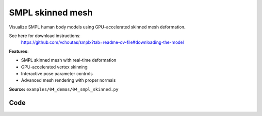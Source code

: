SMPL skinned mesh
=================

Visualize SMPL human body models using GPU-accelerated skinned mesh deformation.

See here for download instructions:
    https://github.com/vchoutas/smplx?tab=readme-ov-file#downloading-the-model

**Features:**

* SMPL skinned mesh with real-time deformation
* GPU-accelerated vertex skinning
* Interactive pose parameter controls
* Advanced mesh rendering with proper normals

**Source:** ``examples/04_demos/04_smpl_skinned.py``

.. figure:: ../../../_static/examples/04_demos_04_smpl_skinned.png
   :width: 100%
   :alt: SMPL skinned mesh

Code
----

.. code-block:: python
   :linenos:

   # mypy: disable-error-code="assignment"
   #
   # Asymmetric properties are supported in Pyright, but not yet in mypy.
   # - https://github.com/python/mypy/issues/3004
   # - https://github.com/python/mypy/pull/11643
   
   from __future__ import annotations
   
   import time
   from dataclasses import dataclass
   from pathlib import Path
   from typing import List, Tuple
   
   import numpy as np
   import tyro
   
   import viser
   import viser.transforms as tf
   
   
   @dataclass(frozen=True)
   class SmplFkOutputs:
       T_world_joint: np.ndarray  # (num_joints, 4, 4)
       T_parent_joint: np.ndarray  # (num_joints, 4, 4)
   
   
   class SmplHelper:
   
       def __init__(self, model_path: Path) -> None:
           assert model_path.suffix.lower() == ".npz", "Model should be an .npz file!"
           body_dict = dict(**np.load(model_path, allow_pickle=True))
   
           self.J_regressor = body_dict["J_regressor"]
           self.weights = body_dict["weights"]
           self.v_template = body_dict["v_template"]
           self.posedirs = body_dict["posedirs"]
           self.shapedirs = body_dict["shapedirs"]
           self.faces = body_dict["f"]
   
           self.num_joints: int = self.weights.shape[-1]
           self.num_betas: int = self.shapedirs.shape[-1]
           self.parent_idx: np.ndarray = body_dict["kintree_table"][0]
   
       def get_tpose(self, betas: np.ndarray) -> tuple[np.ndarray, np.ndarray]:
           # Get shaped vertices + joint positions, when all local poses are identity.
           v_tpose = self.v_template + np.einsum("vxb,b->vx", self.shapedirs, betas)
           j_tpose = np.einsum("jv,vx->jx", self.J_regressor, v_tpose)
           return v_tpose, j_tpose
   
       def get_outputs(
           self, betas: np.ndarray, joint_rotmats: np.ndarray
       ) -> SmplFkOutputs:
           # Get shaped vertices + joint positions, when all local poses are identity.
           v_tpose = self.v_template + np.einsum("vxb,b->vx", self.shapedirs, betas)
           j_tpose = np.einsum("jv,vx->jx", self.J_regressor, v_tpose)
   
           # Local SE(3) transforms.
           T_parent_joint = np.zeros((self.num_joints, 4, 4)) + np.eye(4)
           T_parent_joint[:, :3, :3] = joint_rotmats
           T_parent_joint[0, :3, 3] = j_tpose[0]
           T_parent_joint[1:, :3, 3] = j_tpose[1:] - j_tpose[self.parent_idx[1:]]
   
           # Forward kinematics.
           T_world_joint = T_parent_joint.copy()
           for i in range(1, self.num_joints):
               T_world_joint[i] = T_world_joint[self.parent_idx[i]] @ T_parent_joint[i]
   
           return SmplFkOutputs(T_world_joint, T_parent_joint)
   
   
   def main(model_path: Path) -> None:
       server = viser.ViserServer()
       server.scene.set_up_direction("+y")
   
       # Main loop. We'll read pose/shape from the GUI elements, compute the mesh,
       # and then send the updated mesh in a loop.
       model = SmplHelper(model_path)
       gui_elements = make_gui_elements(
           server,
           num_betas=model.num_betas,
           num_joints=model.num_joints,
           parent_idx=model.parent_idx,
       )
       v_tpose, j_tpose = model.get_tpose(np.zeros((model.num_betas,)))
       mesh_handle = server.scene.add_mesh_skinned(
           "/human",
           v_tpose,
           model.faces,
           bone_wxyzs=tf.SO3.identity(batch_axes=(model.num_joints,)).wxyz,
           bone_positions=j_tpose,
           skin_weights=model.weights,
           wireframe=gui_elements.gui_wireframe.value,
           color=gui_elements.gui_rgb.value,
       )
       server.scene.add_grid("/grid", position=(0.0, -1.3, 0.0), plane="xz")
   
       while True:
           # Do nothing if no change.
           time.sleep(0.02)
           if not gui_elements.changed:
               continue
   
           # Shapes changed: update vertices / joint positions.
           if gui_elements.betas_changed:
               v_tpose, j_tpose = model.get_tpose(
                   np.array([gui_beta.value for gui_beta in gui_elements.gui_betas])
               )
               mesh_handle.vertices = v_tpose
               mesh_handle.bone_positions = j_tpose
   
           gui_elements.changed = False
           gui_elements.betas_changed = False
   
           # Render as wireframe?
           mesh_handle.wireframe = gui_elements.gui_wireframe.value
   
           # Compute SMPL outputs.
           smpl_outputs = model.get_outputs(
               betas=np.array([x.value for x in gui_elements.gui_betas]),
               joint_rotmats=np.stack(
                   [
                       tf.SO3.exp(np.array(x.value)).as_matrix()
                       for x in gui_elements.gui_joints
                   ],
                   axis=0,
               ),
           )
   
           # Match transform control gizmos to joint positions.
           for i, control in enumerate(gui_elements.transform_controls):
               control.position = smpl_outputs.T_parent_joint[i, :3, 3]
               mesh_handle.bones[i].wxyz = tf.SO3.from_matrix(
                   smpl_outputs.T_world_joint[i, :3, :3]
               ).wxyz
               mesh_handle.bones[i].position = smpl_outputs.T_world_joint[i, :3, 3]
   
   
   @dataclass
   class GuiElements:
   
       gui_rgb: viser.GuiInputHandle[Tuple[int, int, int]]
       gui_wireframe: viser.GuiInputHandle[bool]
       gui_betas: List[viser.GuiInputHandle[float]]
       gui_joints: List[viser.GuiInputHandle[Tuple[float, float, float]]]
       transform_controls: List[viser.TransformControlsHandle]
   
       changed: bool
   
       betas_changed: bool
   
   
   def make_gui_elements(
       server: viser.ViserServer,
       num_betas: int,
       num_joints: int,
       parent_idx: np.ndarray,
   ) -> GuiElements:
   
       tab_group = server.gui.add_tab_group()
   
       def set_changed(_) -> None:
           out.changed = True  # out is defined later!
   
       def set_betas_changed(_) -> None:
           out.betas_changed = True
           out.changed = True
   
       # GUI elements: mesh settings + visibility.
       with tab_group.add_tab("View", viser.Icon.VIEWFINDER):
           gui_rgb = server.gui.add_rgb("Color", initial_value=(90, 200, 255))
           gui_wireframe = server.gui.add_checkbox("Wireframe", initial_value=False)
           gui_show_controls = server.gui.add_checkbox("Handles", initial_value=True)
           gui_control_size = server.gui.add_slider(
               "Handle size", min=0.0, max=10.0, step=0.01, initial_value=1.0
           )
   
           gui_rgb.on_update(set_changed)
           gui_wireframe.on_update(set_changed)
   
           @gui_show_controls.on_update
           def _(_):
               for control in transform_controls:
                   control.visible = gui_show_controls.value
   
           @gui_control_size.on_update
           def _(_):
               for control in transform_controls:
                   prefixed_joint_name = control.name
                   control.scale = (
                       0.2
                       * (0.75 ** prefixed_joint_name.count("/"))
                       * gui_control_size.value
                   )
   
       # GUI elements: shape parameters.
       with tab_group.add_tab("Shape", viser.Icon.BOX):
           gui_reset_shape = server.gui.add_button("Reset Shape")
           gui_random_shape = server.gui.add_button("Random Shape")
   
           @gui_reset_shape.on_click
           def _(_):
               for beta in gui_betas:
                   beta.value = 0.0
   
           @gui_random_shape.on_click
           def _(_):
               for beta in gui_betas:
                   beta.value = np.random.normal(loc=0.0, scale=1.0)
   
           gui_betas = []
           for i in range(num_betas):
               beta = server.gui.add_slider(
                   f"beta{i}", min=-5.0, max=5.0, step=0.01, initial_value=0.0
               )
               gui_betas.append(beta)
               beta.on_update(set_betas_changed)
   
       # GUI elements: joint angles.
       with tab_group.add_tab("Joints", viser.Icon.ANGLE):
           gui_reset_joints = server.gui.add_button("Reset Joints")
           gui_random_joints = server.gui.add_button("Random Joints")
   
           @gui_reset_joints.on_click
           def _(_):
               for joint in gui_joints:
                   joint.value = (0.0, 0.0, 0.0)
   
           @gui_random_joints.on_click
           def _(_):
               rng = np.random.default_rng()
               for joint in gui_joints:
                   joint.value = tf.SO3.sample_uniform(rng).log()
   
           gui_joints: List[viser.GuiInputHandle[Tuple[float, float, float]]] = []
           for i in range(num_joints):
               gui_joint = server.gui.add_vector3(
                   label=f"Joint {i}",
                   initial_value=(0.0, 0.0, 0.0),
                   step=0.05,
               )
               gui_joints.append(gui_joint)
   
               def set_callback_in_closure(i: int) -> None:
                   @gui_joint.on_update
                   def _(_):
                       transform_controls[i].wxyz = tf.SO3.exp(
                           np.array(gui_joints[i].value)
                       ).wxyz
                       out.changed = True
   
               set_callback_in_closure(i)
   
       # Transform control gizmos on joints.
       transform_controls: List[viser.TransformControlsHandle] = []
       prefixed_joint_names = []  # Joint names, but prefixed with parents.
       for i in range(num_joints):
           prefixed_joint_name = f"joint_{i}"
           if i > 0:
               prefixed_joint_name = (
                   prefixed_joint_names[parent_idx[i]] + "/" + prefixed_joint_name
               )
           prefixed_joint_names.append(prefixed_joint_name)
           controls = server.scene.add_transform_controls(
               f"/smpl/{prefixed_joint_name}",
               depth_test=False,
               scale=0.2 * (0.75 ** prefixed_joint_name.count("/")),
               disable_axes=True,
               disable_sliders=True,
               visible=gui_show_controls.value,
           )
           transform_controls.append(controls)
   
           def set_callback_in_closure(i: int) -> None:
               @controls.on_update
               def _(_) -> None:
                   axisangle = tf.SO3(transform_controls[i].wxyz).log()
                   gui_joints[i].value = (axisangle[0], axisangle[1], axisangle[2])
   
           set_callback_in_closure(i)
   
       out = GuiElements(
           gui_rgb,
           gui_wireframe,
           gui_betas,
           gui_joints,
           transform_controls=transform_controls,
           changed=True,
           betas_changed=False,
       )
       return out
   
   
   if __name__ == "__main__":
       tyro.cli(main, description=__doc__)
   
